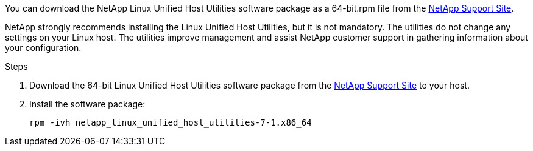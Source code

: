 You can download the NetApp Linux Unified Host Utilities software package as a 64-bit.rpm file from the link:https://mysupport.netapp.com/site/products/all/details/hostutilities/downloads-tab/download/61343/7.1/downloads[NetApp Support Site^].

NetApp strongly recommends installing the Linux Unified Host Utilities, but it is not mandatory. The utilities do not change any settings on your Linux host. The utilities improve management and assist NetApp customer support in gathering information about your configuration.

.Steps

. Download the 64-bit Linux Unified Host Utilities software package from the https://mysupport.netapp.com/site/products/all/details/hostutilities/downloads-tab/download/61343/7.1/downloads[NetApp Support Site^] to your host.

. Install the software package:
+
`rpm -ivh netapp_linux_unified_host_utilities-7-1.x86_64`

//ONTAPDOC-2561 25-Nov-2024
